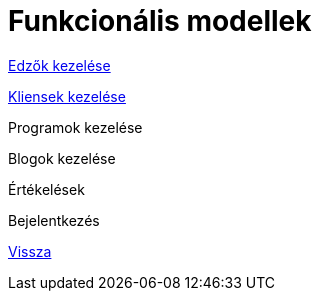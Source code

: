 = Funkcionális modellek

link:functional-models/manage-trainers-functional-model.adoc[Edzők kezelése]

link:functional-models/manage-clients-functional-model.adoc[Kliensek kezelése]

Programok kezelése

Blogok kezelése

Értékelések

Bejelentkezés

link:system-plan.adoc[Vissza]